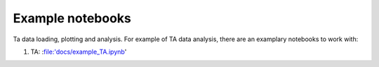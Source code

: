 .. _examples:

Example notebooks
####################
Ta data loading, plotting and analysis. For example of TA data analysis, there are an examplary notebooks to work with:

#. TA: :file:'docs/example_TA.ipynb'



